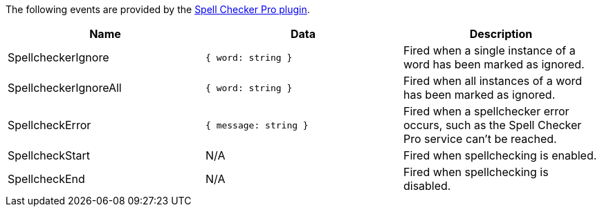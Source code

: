 The following events are provided by the link:{rootDir}plugins/tinymcespellchecker.html[Spell Checker Pro plugin].

|===
| Name | Data | Description

| SpellcheckerIgnore
| `{ word: string }`
| Fired when a single instance of a word has been marked as ignored.

| SpellcheckerIgnoreAll
| `{ word: string }`
| Fired when all instances of a word has been marked as ignored.

| SpellcheckError
| `{ message: string }`
| Fired when a spellchecker error occurs, such as the Spell Checker Pro service can't be reached.

| SpellcheckStart
| N/A
| Fired when spellchecking is enabled.

| SpellcheckEnd
| N/A
| Fired when spellchecking is disabled.
|===
